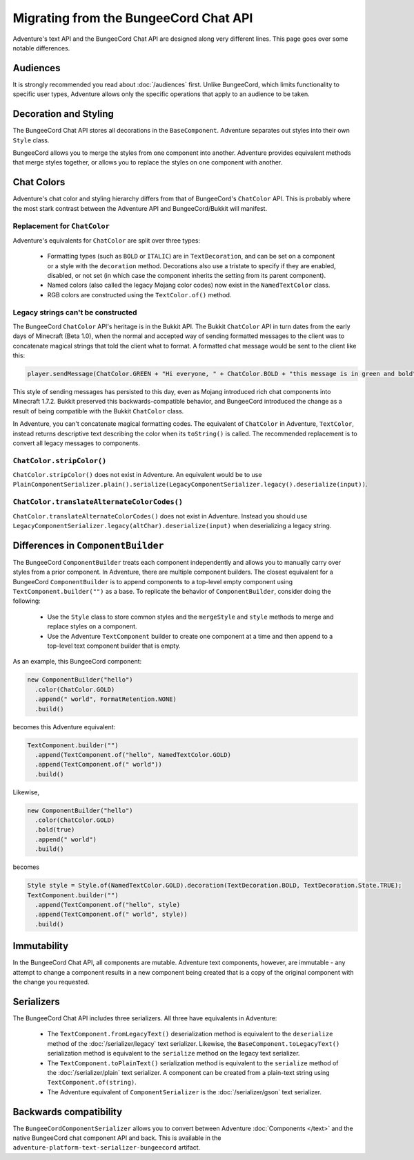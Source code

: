 ======================================
Migrating from the BungeeCord Chat API
======================================

Adventure's text API and the BungeeCord Chat API are designed along very different
lines. This page goes over some notable differences.

Audiences
---------

It is strongly recommended you read about :doc:`/audiences` first. Unlike BungeeCord,
which limits functionality to specific user types, Adventure allows only the specific
operations that apply to an audience to be taken.

Decoration and Styling
----------------------

The BungeeCord Chat API stores all decorations in the ``BaseComponent``. Adventure separates
out styles into their own ``Style`` class.

BungeeCord allows you to merge the styles from one component into another. Adventure provides
equivalent methods that merge styles together, or allows you to replace the styles on one
component with another.

Chat Colors
-----------

Adventure's chat color and styling hierarchy differs from that of BungeeCord's ``ChatColor``
API. This is probably where the most stark contrast between the Adventure API and BungeeCord/Bukkit
will manifest.

Replacement for ``ChatColor``
^^^^^^^^^^^^^^^^^^^^^^^^^^^^^

Adventure's equivalents for ``ChatColor`` are split over three types:

  * Formatting types (such as ``BOLD`` or ``ITALIC``) are in ``TextDecoration``, and can be set
    on a component or a style with the ``decoration`` method. Decorations also use a tristate to
    specify if they are enabled, disabled, or not set (in which case the component inherits the
    setting from its parent component).
  * Named colors (also called the legacy Mojang color codes) now exist in the ``NamedTextColor``
    class.
  * RGB colors are constructed using the ``TextColor.of()`` method.

Legacy strings can't be constructed
^^^^^^^^^^^^^^^^^^^^^^^^^^^^^^^^^^^

The BungeeCord ``ChatColor`` API's heritage is in the Bukkit API. The Bukkit ``ChatColor`` API in turn
dates from the early days of Minecraft (Beta 1.0), when the normal and accepted way of sending formatted
messages to the client was to concatenate magical strings that told the client what to format. A formatted
chat message would be sent to the client like this:

.. code:: java

  player.sendMessage(ChatColor.GREEN + "Hi everyone, " + ChatColor.BOLD + "this message is in green and bold" + ChatColor.RESET + ChatColor.GREEN + "!");

This style of sending messages has persisted to this day, even as Mojang introduced rich chat components
into Minecraft 1.7.2. Bukkit preserved this backwards-compatible behavior, and BungeeCord introduced the
change as a result of being compatible with the Bukkit ``ChatColor`` class.

In Adventure, you can't concatenate magical formatting codes. The equivalent of ``ChatColor`` in Adventure,
``TextColor``, instead returns descriptive text describing the color when its ``toString()`` is called. The
recommended replacement is to convert all legacy messages to components.

``ChatColor.stripColor()``
^^^^^^^^^^^^^^^^^^^^^^^^^^

``ChatColor.stripColor()`` does not exist in Adventure. An equivalent would be to use
``PlainComponentSerializer.plain().serialize(LegacyComponentSerializer.legacy().deserialize(input))``.

``ChatColor.translateAlternateColorCodes()``
^^^^^^^^^^^^^^^^^^^^^^^^^^^^^^^^^^^^^^^^^^^^

``ChatColor.translateAlternateColorCodes()`` does not exist in Adventure. Instead you should use
``LegacyComponentSerializer.legacy(altChar).deserialize(input)`` when deserializing a legacy
string.

Differences in ``ComponentBuilder``
-----------------------------------

The BungeeCord ``ComponentBuilder`` treats each component independently and allows you
to manually carry over styles from a prior component. In Adventure, there are multiple
component builders. The closest equivalent for a BungeeCord ``ComponentBuilder`` is
to append components to a top-level empty component using ``TextComponent.builder("")``
as a base. To replicate the behavior of ``ComponentBuilder``, consider doing the
following:

  * Use the ``Style`` class to store common styles and the ``mergeStyle`` and ``style``
    methods to merge and replace styles on a component.
  * Use the Adventure ``TextComponent`` builder to create one component at a time and
    then append to a top-level text component builder that is empty.

As an example, this BungeeCord component:

.. code:: java

  new ComponentBuilder("hello")
    .color(ChatColor.GOLD)
    .append(" world", FormatRetention.NONE)
    .build()

becomes this Adventure equivalent:

.. code:: java

  TextComponent.builder("")
    .append(TextComponent.of("hello", NamedTextColor.GOLD)
    .append(TextComponent.of(" world"))
    .build()

Likewise,

.. code:: java

  new ComponentBuilder("hello")
    .color(ChatColor.GOLD)
    .bold(true)
    .append(" world")
    .build()

becomes

.. code:: java

  Style style = Style.of(NamedTextColor.GOLD).decoration(TextDecoration.BOLD, TextDecoration.State.TRUE);
  TextComponent.builder("")
    .append(TextComponent.of("hello", style)
    .append(TextComponent.of(" world", style))
    .build()

Immutability
------------

In the BungeeCord Chat API, all components are mutable. Adventure text components,
however, are immutable - any attempt to change a component results in a new component
being created that is a copy of the original component with the change you requested.

Serializers
-----------

The BungeeCord Chat API includes three serializers. All three have equivalents in Adventure:

  * The ``TextComponent.fromLegacyText()`` deserialization method is equivalent to the
    ``deserialize`` method of the :doc:`/serializer/legacy` text serializer. Likewise, the
    ``BaseComponent.toLegacyText()`` serialization method is equivalent to the ``serialize``
    method on the legacy text serializer.
  * The ``TextComponent.toPlainText()`` serialization method is equivalent to the
    ``serialize`` method of the :doc:`/serializer/plain` text serializer. A component can be
    created from a plain-text string using ``TextComponent.of(string)``.
  * The Adventure equivalent of ``ComponentSerializer`` is the :doc:`/serializer/gson` text
    serializer.

Backwards compatibility
-----------------------

The ``BungeeCordComponentSerializer`` allows you to convert between Adventure :doc:`Components </text>`
and the native BungeeCord chat component API and back. This is available in the ``adventure-platform-text-serializer-bungeecord``
artifact.